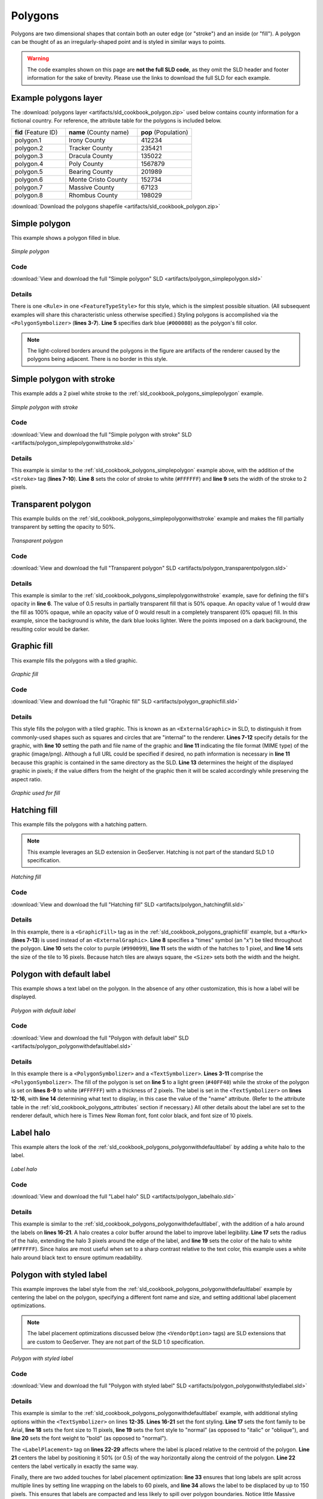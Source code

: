 .. _sld_cookbook_polygons:

Polygons
========

Polygons are two dimensional shapes that contain both an outer edge (or "stroke") and an inside (or "fill").  A polygon can be thought of as an irregularly-shaped point and is styled in similar ways to points.

.. warning:: The code examples shown on this page are **not the full SLD code**, as they omit the SLD header and footer information for the sake of brevity.  Please use the links to download the full SLD for each example.

.. _sld_cookbook_polygons_attributes:

Example polygons layer
----------------------

The :download:`polygons layer <artifacts/sld_cookbook_polygon.zip>` used below contains county information for a fictional country. For reference, the attribute table for the polygons is included below.

.. list-table::
   :widths: 30 40 30

   * - **fid** (Feature ID)
     - **name** (County name)
     - **pop** (Population)
   * - polygon.1
     - Irony County
     - 412234
   * - polygon.2
     - Tracker County
     - 235421
   * - polygon.3
     - Dracula County
     - 135022
   * - polygon.4
     - Poly County
     - 1567879
   * - polygon.5
     - Bearing County
     - 201989
   * - polygon.6
     - Monte Cristo County
     - 152734
   * - polygon.7
     - Massive County
     - 67123
   * - polygon.8
     - Rhombus County
     - 198029

:download:`Download the polygons shapefile <artifacts/sld_cookbook_polygon.zip>`


.. _sld_cookbook_polygons_simplepolygon:

Simple polygon
--------------

This example shows a polygon filled in blue.

.. figure:: images/polygon_simplepolygon.png
   :align: center

   *Simple polygon*

Code
~~~~

:download:`View and download the full "Simple polygon" SLD <artifacts/polygon_simplepolygon.sld>`

.. code-block:: xml 
   :linenos:

      <FeatureTypeStyle>
        <Rule>
          <PolygonSymbolizer>
            <Fill>
              <CssParameter name="fill">#000080</CssParameter>
            </Fill>
          </PolygonSymbolizer>
        </Rule>
      </FeatureTypeStyle>

Details
~~~~~~~

There is one ``<Rule>`` in one ``<FeatureTypeStyle>`` for this style, which is the simplest possible situation.  (All subsequent examples will share this characteristic unless otherwise specified.)  Styling polygons is accomplished via the ``<PolygonSymbolizer>`` (**lines 3-7**). **Line 5** specifies dark blue (``#000080``) as the polygon's fill color.

.. note::  The light-colored borders around the polygons in the figure are artifacts of the renderer caused by the polygons being adjacent. There is no border in this style.

.. _sld_cookbook_polygons_simplepolygonwithstroke:

Simple polygon with stroke
--------------------------

This example adds a 2 pixel white stroke to the :ref:`sld_cookbook_polygons_simplepolygon` example.

.. figure:: images/polygon_simplepolygonwithstroke.png
   :align: center

   *Simple polygon with stroke*

Code
~~~~

:download:`View and download the full "Simple polygon with stroke" SLD <artifacts/polygon_simplepolygonwithstroke.sld>`

.. code-block:: xml 
   :linenos:

      <FeatureTypeStyle>
        <Rule>
          <PolygonSymbolizer>
            <Fill>
              <CssParameter name="fill">#000080</CssParameter>
            </Fill>
            <Stroke>
              <CssParameter name="stroke">#FFFFFF</CssParameter>
              <CssParameter name="stroke-width">2</CssParameter>
            </Stroke>
          </PolygonSymbolizer>
        </Rule>
      </FeatureTypeStyle>

Details
~~~~~~~

This example is similar to the :ref:`sld_cookbook_polygons_simplepolygon` example above, with the addition of the ``<Stroke>`` tag (**lines 7-10**).  **Line 8** sets the color of stroke to white (``#FFFFFF``) and **line 9** sets the width of the stroke to 2 pixels.


Transparent polygon
-------------------

This example builds on the :ref:`sld_cookbook_polygons_simplepolygonwithstroke` example and makes the fill partially transparent by setting the opacity to 50%.

.. figure:: images/polygon_transparentpolygon.png
   :align: center

   *Transparent polygon*

Code
~~~~

:download:`View and download the full "Transparent polygon" SLD <artifacts/polygon_transparentpolygon.sld>`

.. code-block:: xml 
   :linenos:

      <FeatureTypeStyle>
        <Rule>
          <PolygonSymbolizer>
            <Fill>
              <CssParameter name="fill">#000080</CssParameter>
              <CssParameter name="fill-opacity">0.5</CssParameter>
            </Fill>
            <Stroke>
              <CssParameter name="stroke">#FFFFFF</CssParameter>
              <CssParameter name="stroke-width">2</CssParameter>
            </Stroke>
          </PolygonSymbolizer>
        </Rule>
      </FeatureTypeStyle>

Details
~~~~~~~

This example is similar to the :ref:`sld_cookbook_polygons_simplepolygonwithstroke` example, save for defining the fill's opacity in **line 6**. The value of 0.5 results in partially transparent fill that is 50% opaque.  An opacity value of 1 would draw the fill as 100% opaque, while an opacity value of 0 would result in a completely transparent (0% opaque) fill.  In this example, since the background is white, the dark blue looks lighter.  Were the points imposed on a dark background, the resulting color would be darker.


.. _sld_cookbook_polygons_graphicfill:

Graphic fill
------------

This example fills the polygons with a tiled graphic.

.. figure:: images/polygon_graphicfill.png
   :align: center

   *Graphic fill*

Code
~~~~

:download:`View and download the full "Graphic fill" SLD <artifacts/polygon_graphicfill.sld>`

.. code-block:: xml 
   :linenos:

      <FeatureTypeStyle>
        <Rule>
          <PolygonSymbolizer>
            <Fill>
              <GraphicFill>
                <Graphic>
                  <ExternalGraphic>
                    <OnlineResource
                      xlink:type="simple"
                      xlink:href="colorblocks.png" />
                    <Format>image/png</Format>
                  </ExternalGraphic>
                <Size>93</Size>
                </Graphic>
              </GraphicFill>
            </Fill>
          </PolygonSymbolizer>
        </Rule>
      </FeatureTypeStyle>

Details
~~~~~~~

This style fills the polygon with a tiled graphic. This is known as an ``<ExternalGraphic>`` in SLD, to distinguish it from commonly-used shapes such as squares and circles that are "internal" to the renderer. **Lines 7-12** specify details for the graphic, with **line 10** setting the path and file name of the graphic and **line 11** indicating the file format (MIME type) of the graphic (image/png).  Although a full URL could be specified if desired, no path information is necessary in **line 11** because this graphic is contained in the same directory as the SLD. **Line 13** determines the height of the displayed graphic in pixels; if the value differs from the height of the graphic then it will be scaled accordingly while preserving the aspect ratio.

.. figure:: images/colorblocks.png
   :align: center

   *Graphic used for fill*


Hatching fill
-------------

This example fills the polygons with a hatching pattern.

.. note:: This example leverages an SLD extension in GeoServer.  Hatching is not part of the standard SLD 1.0 specification.

.. figure:: images/polygon_hatchingfill.png
   :align: center

   *Hatching fill*

Code
~~~~

:download:`View and download the full "Hatching fill" SLD <artifacts/polygon_hatchingfill.sld>`

.. code-block:: xml 
   :linenos:

      <FeatureTypeStyle>
        <Rule>
          <PolygonSymbolizer>
            <Fill>
              <GraphicFill>
                <Graphic>
                  <Mark>
                    <WellKnownName>shape://times</WellKnownName>
                    <Stroke>
                      <CssParameter name="stroke">#990099</CssParameter>
                      <CssParameter name="stroke-width">1</CssParameter>
                    </Stroke>
                  </Mark>
                  <Size>16</Size>
                </Graphic>
              </GraphicFill>
            </Fill>
          </PolygonSymbolizer>
        </Rule>
      </FeatureTypeStyle>

Details
~~~~~~~

In this example, there is a ``<GraphicFill>`` tag as in the :ref:`sld_cookbook_polygons_graphicfill` example, but a ``<Mark>`` (**lines 7-13**) is used instead of an ``<ExternalGraphic>``. **Line 8** specifies a "times" symbol (an "x") be tiled throughout the polygon. **Line 10** sets the color to purple (``#990099``), **line 11** sets the width of the hatches to 1 pixel, and **line 14** sets the size of the tile to 16 pixels. Because hatch tiles are always square, the ``<Size>`` sets both the width and the height.


.. _sld_cookbook_polygons_polygonwithdefaultlabel:

Polygon with default label
--------------------------

This example shows a text label on the polygon.  In the absence of any other customization, this is how a label will be displayed.

.. figure:: images/polygon_polygonwithdefaultlabel.png
   :align: center

   *Polygon with default label*

Code
~~~~

:download:`View and download the full "Polygon with default label" SLD <artifacts/polygon_polygonwithdefaultlabel.sld>`

.. code-block:: xml 
   :linenos:

      <FeatureTypeStyle>
        <Rule>
          <PolygonSymbolizer>
            <Fill>
              <CssParameter name="fill">#40FF40</CssParameter>
            </Fill>
            <Stroke>
              <CssParameter name="stroke">#FFFFFF</CssParameter>
              <CssParameter name="stroke-width">2</CssParameter>
            </Stroke>
          </PolygonSymbolizer>        
          <TextSymbolizer>
            <Label>
              <ogc:PropertyName>name</ogc:PropertyName>
            </Label>            
          </TextSymbolizer>
        </Rule>
      </FeatureTypeStyle>

Details
~~~~~~~

In this example there is a ``<PolygonSymbolizer>`` and a ``<TextSymbolizer>``.  **Lines 3-11** comprise the ``<PolygonSymbolizer>``.  The fill of the polygon is set on **line 5** to a light green (``#40FF40``) while the stroke of the polygon is set on **lines 8-9** to white (``#FFFFFF``) with a thickness of 2 pixels. The label is set in the ``<TextSymbolizer>`` on **lines 12-16**, with **line 14** determining what text to display, in this case the value of the "name" attribute.  (Refer to the attribute table in the :ref:`sld_cookbook_polygons_attributes` section if necessary.)  All other details about the label are set to the renderer default, which here is Times New Roman font, font color black, and font size of 10 pixels.


Label halo
----------

This example alters the look of the :ref:`sld_cookbook_polygons_polygonwithdefaultlabel` by adding a white halo to the label.

.. figure:: images/polygon_labelhalo.png
   :align: center

   *Label halo*

Code
~~~~

:download:`View and download the full "Label halo" SLD <artifacts/polygon_labelhalo.sld>`

.. code-block:: xml 
   :linenos:

      <FeatureTypeStyle>
        <Rule>
          <PolygonSymbolizer>
            <Fill>
              <CssParameter name="fill">#40FF40</CssParameter>
            </Fill>
            <Stroke>
              <CssParameter name="stroke">#FFFFFF</CssParameter>
              <CssParameter name="stroke-width">2</CssParameter>
            </Stroke>
          </PolygonSymbolizer>        
          <TextSymbolizer>
            <Label>
              <ogc:PropertyName>name</ogc:PropertyName>
            </Label>
            <Halo>
              <Radius>3</Radius>
              <Fill>
                <CssParameter name="fill">#FFFFFF</CssParameter>
              </Fill>
            </Halo>
          </TextSymbolizer>
        </Rule>
      </FeatureTypeStyle>

Details
~~~~~~~

This example is similar to the :ref:`sld_cookbook_polygons_polygonwithdefaultlabel`, with the addition of a halo around the labels on **lines 16-21**.  A halo creates a color buffer around the label to improve label legibility.  **Line 17** sets the radius of the halo, extending the halo 3 pixels around the edge of the label, and **line 19** sets the color of the halo to white (``#FFFFFF``). Since halos are most useful when set to a sharp contrast relative to the text color, this example uses a white halo around black text to ensure optimum readability.


.. _sld_cookbook_polygons_polygonwithstyledlabel:

Polygon with styled label
-------------------------

This example improves the label style from the :ref:`sld_cookbook_polygons_polygonwithdefaultlabel` example by centering the label on the polygon, specifying a different font name and size, and setting additional label placement optimizations.

.. note:: The label placement optimizations discussed below (the ``<VendorOption>`` tags) are SLD extensions that are custom to GeoServer.  They are not part of the SLD 1.0 specification.

.. figure:: images/polygon_polygonwithstyledlabel.png
   :align: center

   *Polygon with styled label*

Code
~~~~

:download:`View and download the full "Polygon with styled label" SLD <artifacts/polygon_polygonwithstyledlabel.sld>`

.. code-block:: xml 
   :linenos:

      <FeatureTypeStyle>
        <Rule>
          <PolygonSymbolizer>
            <Fill>
              <CssParameter name="fill">#40FF40</CssParameter>
            </Fill>
            <Stroke>
              <CssParameter name="stroke">#FFFFFF</CssParameter>
              <CssParameter name="stroke-width">2</CssParameter>
            </Stroke>
          </PolygonSymbolizer>        
          <TextSymbolizer>
            <Label>
              <ogc:PropertyName>name</ogc:PropertyName>
            </Label>
            <Font>
              <CssParameter name="font-family">Arial</CssParameter>
              <CssParameter name="font-size">11</CssParameter>
              <CssParameter name="font-style">normal</CssParameter>
              <CssParameter name="font-weight">bold</CssParameter>
            </Font>
            <LabelPlacement>
              <PointPlacement>
                <AnchorPoint>
                  <AnchorPointX>0.5</AnchorPointX>
                  <AnchorPointY>0.5</AnchorPointY>
                </AnchorPoint>
              </PointPlacement>
            </LabelPlacement>
            <Fill>
              <CssParameter name="fill">#000000</CssParameter>
            </Fill>
            <VendorOption name="autoWrap">60</VendorOption>
            <VendorOption name="maxDisplacement">150</VendorOption>
          </TextSymbolizer>
        </Rule>
      </FeatureTypeStyle>

Details
~~~~~~~

This example is similar to the :ref:`sld_cookbook_polygons_polygonwithdefaultlabel` example, with additional styling options within the ``<TextSymbolizer>`` on lines **12-35**. **Lines 16-21** set the font styling. **Line 17** sets the font family to be Arial, **line 18** sets the font size to 11 pixels, **line 19** sets the font style to "normal" (as opposed to "italic" or "oblique"), and **line 20** sets the font weight to "bold" (as opposed to "normal").

The ``<LabelPlacement>`` tag on **lines 22-29** affects where the label is placed relative to the centroid of the polygon. **Line 21** centers the label by positioning it 50% (or 0.5) of the way horizontally along the centroid of the polygon. **Line 22** centers the label vertically in exactly the same way.

Finally, there are two added touches for label placement optimization: **line 33** ensures that long labels are split across multiple lines by setting line wrapping on the labels to 60 pixels, and **line 34** allows the label to be displaced by up to 150 pixels. This ensures that labels are compacted and less likely to spill over polygon boundaries. Notice little Massive County in the corner, whose label is now displayed." 


Attribute-based polygon
-----------------------


This example styles the polygons differently based on the "pop" (Population) attribute.

.. figure:: images/polygon_attributebasedpolygon.png
   :align: center

   *Attribute-based polygon*

Code
~~~~

:download:`View and download the full "Attribute-based polygon" SLD <artifacts/polygon_attributebasedpolygon.sld>`

.. code-block:: xml 
   :linenos:

      <FeatureTypeStyle>
        <Rule>
          <Name>SmallPop</Name>
          <Title>Less Than 200,000</Title>
          <ogc:Filter>
            <ogc:PropertyIsLessThan>
              <ogc:PropertyName>pop</ogc:PropertyName>
              <ogc:Literal>200000</ogc:Literal>
            </ogc:PropertyIsLessThan>
          </ogc:Filter>
          <PolygonSymbolizer>
            <Fill>
              <CssParameter name="fill">#66FF66</CssParameter>
            </Fill>
          </PolygonSymbolizer>
        </Rule>
        <Rule>
          <Name>MediumPop</Name>
          <Title>200,000 to 500,000</Title>
          <ogc:Filter>
            <ogc:And>
              <ogc:PropertyIsGreaterThanOrEqualTo>
                <ogc:PropertyName>pop</ogc:PropertyName>
                <ogc:Literal>200000</ogc:Literal>
              </ogc:PropertyIsGreaterThanOrEqualTo>
              <ogc:PropertyIsLessThan>
                <ogc:PropertyName>pop</ogc:PropertyName>
                <ogc:Literal>500000</ogc:Literal>
              </ogc:PropertyIsLessThan>
            </ogc:And>
          </ogc:Filter>
          <PolygonSymbolizer>
            <Fill>
              <CssParameter name="fill">#33CC33</CssParameter>
            </Fill>
          </PolygonSymbolizer>
        </Rule>
        <Rule>
          <Name>LargePop</Name>
          <Title>Greater Than 500,000</Title>
          <ogc:Filter>
            <ogc:PropertyIsGreaterThan>
              <ogc:PropertyName>pop</ogc:PropertyName>
              <ogc:Literal>500000</ogc:Literal>
            </ogc:PropertyIsGreaterThan>
          </ogc:Filter>
          <PolygonSymbolizer>
            <Fill>
              <CssParameter name="fill">#009900</CssParameter>
            </Fill>
          </PolygonSymbolizer>
        </Rule>
      </FeatureTypeStyle>


Details
~~~~~~~

.. note:: Refer to the :ref:`sld_cookbook_polygons_attributes` to see the attributes for the layer.  This example has eschewed labels in order to simplify the style, but you can refer to the example :ref:`sld_cookbook_polygons_polygonwithstyledlabel` to see which attributes correspond to which polygons.

Each polygon in our fictional country has a population that is represented by the population ("pop") attribute. This style contains three rules that alter the fill based on the value of "pop" attribute, with smaller values yielding a lighter color and larger values yielding a darker color.

The three rules are designed as follows:

.. list-table::
   :widths: 20 20 30 30

   * - **Rule order**
     - **Rule name**
     - **Population** ("pop")
     - **Color**
   * - 1
     - SmallPop
     - Less than 200,000
     - ``#66FF66``
   * - 2
     - MediumPop
     - 200,000 to 500,000
     - ``#33CC33``
   * - 3
     - LargePop
     - Greater than 500,000
     - ``#009900``

The order of the rules does not matter in this case, since each shape is only rendered by a single rule.

The first rule, on **lines 2-16**, specifies the styling of polygons whose population attribute is less than 200,000.  **Lines 5-10** set this filter, with **lines 6-9** setting the "less than" filter, **line 7** denoting the attribute ("pop"), and **line 8** the value of 200,000.  The color of the polygon fill is set to a light green (``#66FF66``) on **line 13**.

The second rule, on **lines 17-37**, is similar, specifying a style for polygons whose population attribute is greater than or equal to 200,000 but less than 500,000.  The filter is set on **lines 20-31**.  This filter is longer than in the first rule because two criteria need to be specified instead of one: a "greater than or equal to" and a "less than" filter.  Notice the ``And`` on **line 21** and **line 30**.  This mandates that both filters need to be true for the rule to be applicable.  The color of the polygon fill is set to a medium green on (``#33CC33``) on **line 34**.

The third rule, on **lines 38-52**, specifies a style for polygons whose population attribute is greater than or equal to 500,000.  The filter is set on **lines 41-46**.  The color of the polygon fill is the only other difference in this rule, which is set to a dark green (``#009900``) on **line 49**.



Zoom-based polygon
------------------

This example alters the style of the polygon at different zoom levels.


.. figure:: images/polygon_zoombasedpolygonlarge.png
   :align: center

   *Zoom-based polygon: Zoomed in*

.. figure:: images/polygon_zoombasedpolygonmedium.png
   :align: center

   *Zoom-based polygon: Partially zoomed*

.. figure:: images/polygon_zoombasedpolygonsmall.png
   :align: center

   *Zoom-based polygon: Zoomed out*

Code
~~~~

:download:`View and download the full "Zoom-based polygon" SLD <artifacts/polygon_zoombasedpolygon.sld>`

.. code-block:: xml 
   :linenos:

      <FeatureTypeStyle>
        <Rule>
          <Name>Large</Name>
          <MaxScaleDenominator>100000000</MaxScaleDenominator>
          <PolygonSymbolizer>
            <Fill>
              <CssParameter name="fill">#0000CC</CssParameter>
            </Fill>
            <Stroke>
              <CssParameter name="stroke">#000000</CssParameter>
              <CssParameter name="stroke-width">7</CssParameter>
            </Stroke>
          </PolygonSymbolizer>
          <TextSymbolizer>
            <Label>
              <ogc:PropertyName>name</ogc:PropertyName>
            </Label>  
            <Font>
              <CssParameter name="font-family">Arial</CssParameter>
              <CssParameter name="font-size">14</CssParameter>
              <CssParameter name="font-style">normal</CssParameter>
              <CssParameter name="font-weight">bold</CssParameter>
            </Font>
            <LabelPlacement>
              <PointPlacement>
                <AnchorPoint>
                  <AnchorPointX>0.5</AnchorPointX>
                  <AnchorPointY>0.5</AnchorPointY>
                </AnchorPoint>
              </PointPlacement>
            </LabelPlacement>
            <Fill>
              <CssParameter name="fill">#FFFFFF</CssParameter>
            </Fill>
          </TextSymbolizer>
        </Rule>
        <Rule>
          <Name>Medium</Name>
          <MinScaleDenominator>100000000</MinScaleDenominator>
          <MaxScaleDenominator>200000000</MaxScaleDenominator>
          <PolygonSymbolizer>
            <Fill>
              <CssParameter name="fill">#0000CC</CssParameter>
            </Fill>
            <Stroke>
              <CssParameter name="stroke">#000000</CssParameter>
              <CssParameter name="stroke-width">4</CssParameter>
            </Stroke>
          </PolygonSymbolizer>
        </Rule>
        <Rule>
          <Name>Small</Name>
          <MinScaleDenominator>200000000</MinScaleDenominator>
          <PolygonSymbolizer>
            <Fill>
              <CssParameter name="fill">#0000CC</CssParameter>
            </Fill>
            <Stroke>
              <CssParameter name="stroke">#000000</CssParameter>
              <CssParameter name="stroke-width">1</CssParameter>
            </Stroke>
          </PolygonSymbolizer>
        </Rule>
      </FeatureTypeStyle>

Details
~~~~~~~

It is often desirable to make shapes larger at higher zoom levels when creating a natural-looking map. This example varies the thickness of the lines according to the zoom level. Polygons already do this by nature of being two dimensional, but another way to adjust styling of polygons based on zoom level is to adjust the thickness of the stroke (to be larger as the map is zoomed in) or to limit labels to only certain zoom levels. This is ensures that the size and quantity of strokes and labels remains legible and doesn't overshadow the polygons themselves.

Zoom levels (or more accurately, scale denominators) refer to the scale of the map. A scale denominator of 10,000 means the map has a scale of 1:10,000 in the units of the map projection.

.. note:: Determining the appropriate scale denominators (zoom levels) to use is beyond the scope of this example.

This style contains three rules, defined as follows:

.. list-table::
   :widths: 15 15 40 15 15

   * - **Rule order**
     - **Rule name**
     - **Scale denominator**
     - **Stroke width**
     - **Label display?**
   * - 1
     - Large
     - 1:100,000,000 or less
     - 7
     - Yes
   * - 2
     - Medium
     - 1:100,000,000 to 1:200,000,000
     - 4
     - No
   * - 3
     - Small
     - Greater than 1:200,000,000
     - 2
     - No

The first rule, on **lines 2-36**, is for the smallest scale denominator, corresponding to when the view is "zoomed in".  The scale rule is set on **line 40** such that the rule will apply only where the scale denominator is 100,000,000 or less. **Line 7** defines the fill as blue (``#0000CC``).  Note that the fill is kept constant across all rules regardless of the scale denominator.  As in the :ref:`sld_cookbook_polygons_polygonwithdefaultlabel` or :ref:`sld_cookbook_polygons_polygonwithstyledlabel` examples, the rule also contains a ``<TextSymbolizer>`` at **lines 14-35** for drawing a text label on top of the polygon.  **Lines 19-22** set the font information to be Arial, 14 pixels, and bold with no italics.  The label is centered both horizontally and vertically along the centroid of the polygon on by setting ``<AnchorPointX>`` and ``<AnchorPointY>`` to both be 0.5 (or 50%) on **lines 27-28**.  Finally, the color of the font is set to white (``#FFFFFF``) in **line 33**.

The second rule, on **lines 37-50**, is for the intermediate scale denominators, corresponding to when the view is "partially zoomed".  The scale rules on **lines 39-40** set the rule such that it will apply to any map with a scale denominator between 100,000,000 and 200,000,000.  (The ``<MinScaleDenominator>`` is inclusive and the ``<MaxScaleDenominator>`` is exclusive, so a zoom level of exactly 200,000,000 would *not* apply here.)  Aside from the scale, there are two differences between this rule and the first: the width of the stroke is set to 4 pixels on **line 47** and a ``<TextSymbolizer>`` is not present so that no labels will be displayed.

The third rule, on **lines 51-63**, is for the largest scale denominator, corresponding to when the map is "zoomed out".  The scale rule is set on **line 53** such that the rule will apply to any map with a scale denominator of 200,000,000 or greater. Again, the only differences between this rule and the others are the width of the lines, which is set to 1 pixel on **line 60**, and the absence of a ``<TextSymbolizer>`` so that no labels will be displayed.

The resulting style produces a polygon stroke that gets larger as one zooms in and labels that only display when zoomed in to a sufficient level.